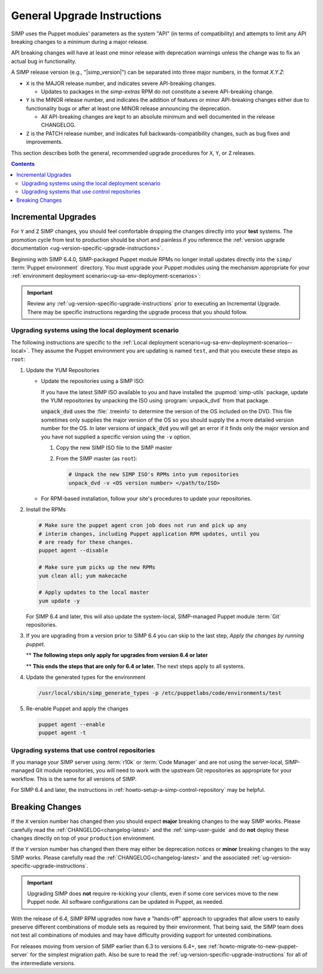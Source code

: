 .. _ug-general-upgrade-instructions:

General Upgrade Instructions
----------------------------

SIMP uses the Puppet modules' parameters as the system "API" (in terms of
compatibility) and attempts to limit any API breaking changes to a minimum
during a major release.

API breaking changes will have at least one minor release with deprecation
warnings unless the change was to fix an actual bug in functionality.

A SIMP release version (e.g., "|simp_version|") can be separated into three
major numbers, in the format `X.Y.Z`:

* ``X`` is the MAJOR release number, and indicates severe API-breaking changes.

  * Updates to packages in the `simp-extras` RPM do not constitute a severe
    API-breaking change.

* ``Y`` is the MINOR release number, and indicates the addition of features or
  minor API-breaking changes either due to functionality bugs or after at least
  one MINOR release announcing the deprecation.

  * All API-breaking changes are kept to an absolute minimum and well
    documented in the release CHANGELOG.

* ``Z`` is the PATCH release number, and indicates full backwards-compatibility
  changes, such as bug fixes and improvements.

This section describes both the general, recommended upgrade procedures for
``X``, ``Y``, or ``Z`` releases.

.. contents::  Contents
   :depth: 3
   :local:

.. _ug-incremental-upgrades:

Incremental Upgrades
~~~~~~~~~~~~~~~~~~~~

For ``Y`` and ``Z`` SIMP changes, you should feel comfortable dropping the
changes directly into your **test** systems. The promotion cycle from test to
production should be short and painless if you reference the :ref:`version
upgrade documentation <ug-version-specific-upgrade-instructions>`.


Beginning with SIMP 6.4.0, SIMP-packaged Puppet module RPMs
no longer install updates directly into the ``simp/`` :term:`Puppet
environment` directory. You must upgrade your Puppet modules using the
mechanism appropriate for your :ref:`environment deployment
scenario<ug-sa-env-deployment-scenarios>`:

.. IMPORTANT::

   Review any :ref:`ug-version-specific-upgrade-instructions` prior to
   executing an Incremental Upgrade. There may be specific instructions
   regarding the upgrade process that you should follow.


.. _ug-incremental-upgrades-w-iso:

Upgrading systems using the local deployment scenario
^^^^^^^^^^^^^^^^^^^^^^^^^^^^^^^^^^^^^^^^^^^^^^^^^^^^^

The following instructions are specific to the :ref:`Local deployment
scenario<ug-sa-env-deployment-scenarios--local>`.  They assume the Puppet
environment you are updating is named ``test``, and that you execute these
steps as ``root``:

#. Update the YUM Repositories

   * Update the repositories using a SIMP ISO:

     If you have the latest SIMP ISO available to you and have installed the
     :pupmod:`simp-utils` package, update the YUM repositories by unpacking the ISO
     using :program:`unpack_dvd` from that package. 

     :code:`unpack_dvd` uses the  :file:`.treeinfo` to determine the version of the OS included
     on the DVD.  This file sometimes only supplies the major version of the OS so you should supply
     the a more detailed version number for the OS.  In later versions of :code:`unpack_dvd` you will
     get an error if it finds only the major version and you have not supplied a specific version
     using the ``-v`` option.

     #. Copy the new SIMP ISO file to the SIMP master
     #. From the SIMP master (as ``root``):

        .. code-block:: sh

           # Unpack the new SIMP ISO's RPMs into yum repositories
           unpack_dvd -v <OS version number> </path/to/ISO>

   * For RPM-based installation, follow your site's procedures to update your
     repositories.

#. Install the RPMs

   .. code-block:: sh
   
      # Make sure the puppet agent cron job does not run and pick up any
      # interim changes, including Puppet application RPM updates, until you
      # are ready for these changes.
      puppet agent --disable

      # Make sure yum picks up the new RPMs
      yum clean all; yum makecache

      # Apply updates to the local master
      yum update -y

   For SIMP 6.4 and later, this will also update the system-local, SIMP-managed
   Puppet module :term:`Git` repositories.

#. If you are upgrading from a version prior to SIMP 6.4 you can skip to the last
   step, *Apply the changes by running puppet*.

   ** **The following steps only apply for upgrades from version 6.4 or later**

   .. include:: ../common/Update_and_Deploy_Local_Environment.inc

   ** **This ends the steps that are only for 6.4 or later.**  The next steps apply
   to all systems.

#. Update the generated types for the environment

   .. code-block:: sh

     /usr/local/sbin/simp_generate_types -p /etc/puppetlabs/code/environments/test


#. Re-enable Puppet and apply the changes


   .. code-block:: sh

      puppet agent --enable
      puppet agent -t

Upgrading systems that use control repositories
^^^^^^^^^^^^^^^^^^^^^^^^^^^^^^^^^^^^^^^^^^^^^^^

If you manage your SIMP server using :term:`r10k` or :term:`Code Manager` and
are not using the server-local, SIMP-managed Git module repositories, you
will need to work with the upstream Git repositories as appropriate for your
workflow.  This is the same for all versions of SIMP.

For SIMP 6.4 and later, the instructions in
:ref:`howto-setup-a-simp-control-repository` may be helpful.

Breaking Changes
~~~~~~~~~~~~~~~~

If the ``X`` version number has changed then you should expect **major**
breaking changes to the way SIMP works. Please carefully read the
:ref:`CHANGELOG<changelog-latest>` and the :ref:`simp-user-guide` and do **not**
deploy these changes directly on top of your ``production`` environment.

If the ``Y`` version number has changed then there may either be deprecation
notices or **minor** breaking changes to the way SIMP works. Please carefully
read the :ref:`CHANGELOG<changelog-latest>` and the associated
:ref:`ug-version-specific-upgrade-instructions`.

.. IMPORTANT::

   Upgrading SIMP does **not** require re-kicking your clients, even if some
   core services move to the new Puppet node.  All software configurations can
   be updated in Puppet, as needed.

With the release of 6.4, SIMP RPM upgrades now have a "hands-off" approach to
upgrades that allow users to easily preserve different combinations of module
sets as required by their environment. That being said, the SIMP team does not
test all combinations of modules and may have difficulty providing support for
untested combinations.

For releases moving from version of SIMP earlier than 6.3 to versions 6.4+, see
:ref:`howto-migrate-to-new-puppet-server` for the simplest migration path. Also
be sure to read the :ref:`ug-version-specific-upgrade-instructions` for all of
the intermediate versions.
